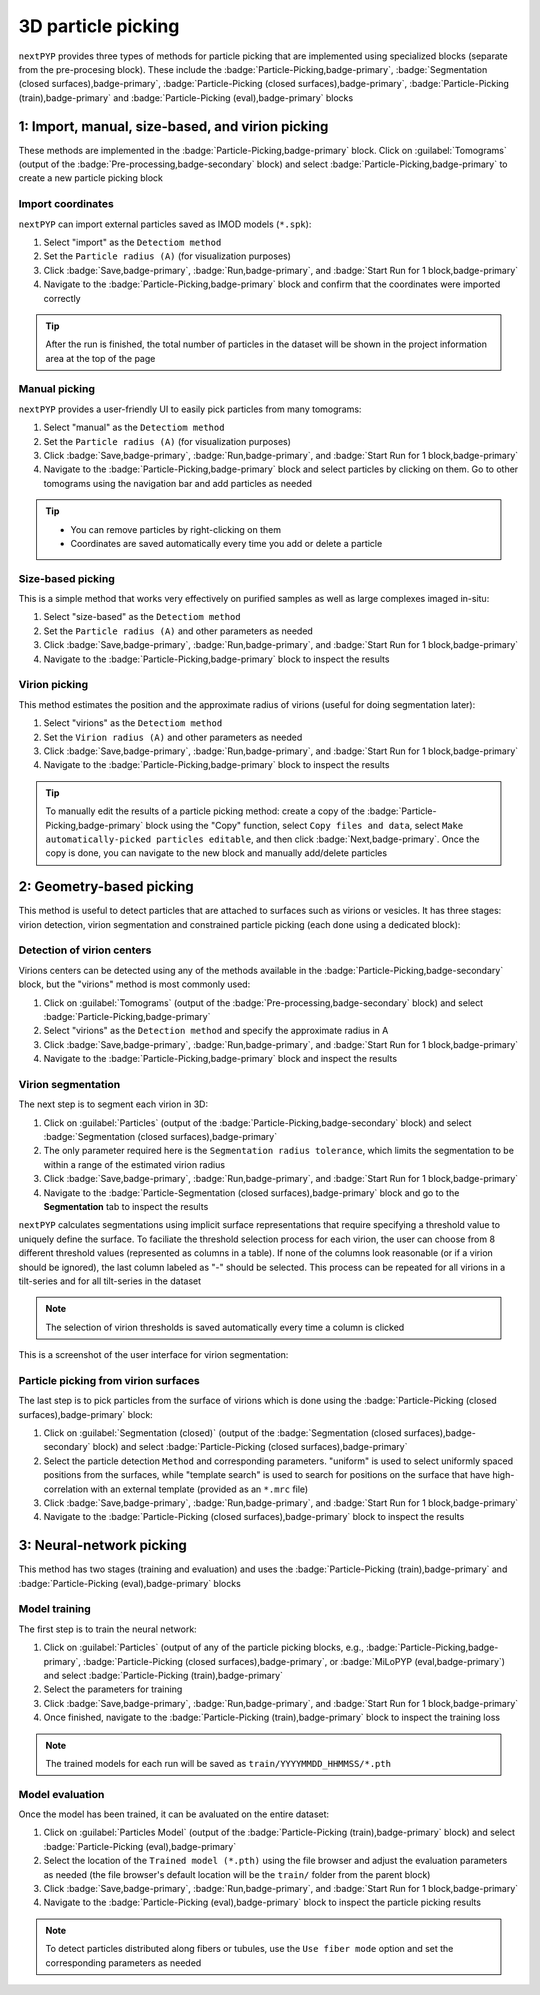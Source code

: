 ===================
3D particle picking
===================

``nextPYP`` provides three types of methods for particle picking that are implemented using specialized blocks (separate from the pre-procesing block). These include the :badge:`Particle-Picking,badge-primary`, :badge:`Segmentation (closed surfaces),badge-primary`, :badge:`Particle-Picking (closed surfaces),badge-primary`, :badge:`Particle-Picking (train),badge-primary` and :badge:`Particle-Picking (eval),badge-primary` blocks

1: Import, manual, size-based, and virion picking
=================================================

These methods are implemented in the :badge:`Particle-Picking,badge-primary` block.  Click on :guilabel:`Tomograms` (output of the :badge:`Pre-processing,badge-secondary` block) and select :badge:`Particle-Picking,badge-primary` to create a new particle picking block

Import coordinates
------------------

``nextPYP`` can import external particles saved as IMOD models (``*.spk``):

#. Select "import" as the ``Detectiom method``

#. Set the ``Particle radius (A)`` (for visualization purposes)

#. Click :badge:`Save,badge-primary`, :badge:`Run,badge-primary`, and :badge:`Start Run for 1 block,badge-primary`

#. Navigate to the :badge:`Particle-Picking,badge-primary` block and confirm that the coordinates were imported correctly

.. tip::

    After the run is finished, the total number of particles in the dataset will be shown in the project information area at the top of the page

Manual picking
--------------

``nextPYP`` provides a user-friendly UI to easily pick particles from many tomograms:

#. Select "manual" as the ``Detectiom method``

#. Set the ``Particle radius (A)`` (for visualization purposes)

#. Click :badge:`Save,badge-primary`, :badge:`Run,badge-primary`, and :badge:`Start Run for 1 block,badge-primary`

#. Navigate to the :badge:`Particle-Picking,badge-primary` block and select particles by clicking on them. Go to other tomograms using the navigation bar and add particles as needed

.. tip::

    - You can remove particles by right-clicking on them
    - Coordinates are saved automatically every time you add or delete a particle

Size-based picking
------------------

This is a simple method that works very effectively on purified samples as well as large complexes imaged in-situ:

#. Select "size-based" as the ``Detectiom method``

#. Set the ``Particle radius (A)`` and other parameters as needed

#. Click :badge:`Save,badge-primary`, :badge:`Run,badge-primary`, and :badge:`Start Run for 1 block,badge-primary`

#. Navigate to the :badge:`Particle-Picking,badge-primary` block to inspect the results

Virion picking
--------------

This method estimates the position and the approximate radius of virions (useful for doing segmentation later):

#. Select "virions" as the ``Detectiom method``

#. Set the ``Virion radius (A)`` and other parameters as needed

#. Click :badge:`Save,badge-primary`, :badge:`Run,badge-primary`, and :badge:`Start Run for 1 block,badge-primary`

#. Navigate to the :badge:`Particle-Picking,badge-primary` block to inspect the results

.. tip::

    To manually edit the results of a particle picking method: create a copy of the :badge:`Particle-Picking,badge-primary` block using the "Copy" function, select ``Copy files and data``, select ``Make automatically-picked particles editable``, and then click :badge:`Next,badge-primary`. Once the copy is done, you can navigate to the new block and manually add/delete particles

2: Geometry-based picking
=========================

This method is useful to detect particles that are attached to surfaces such as virions or vesicles. It has three stages: virion detection, virion segmentation and constrained particle picking (each done using a dedicated block):

Detection of virion centers
---------------------------

Virions centers can be detected using any of the methods available in the :badge:`Particle-Picking,badge-secondary` block, but the "virions" method is most commonly used:

#.  Click on :guilabel:`Tomograms` (output of the :badge:`Pre-processing,badge-secondary` block) and select :badge:`Particle-Picking,badge-primary`

#. Select "virions" as the ``Detection method`` and specify the approximate radius in A

#. Click :badge:`Save,badge-primary`, :badge:`Run,badge-primary`, and :badge:`Start Run for 1 block,badge-primary`

#. Navigate to the :badge:`Particle-Picking,badge-primary` block and inspect the results

Virion segmentation
-------------------

The next step is to segment each virion in 3D:

#. Click on :guilabel:`Particles` (output of the :badge:`Particle-Picking,badge-secondary` block) and select :badge:`Segmentation (closed surfaces),badge-primary`

#. The only parameter required here is the ``Segmentation radius tolerance``, which limits the segmentation to be within a range of the estimated virion radius

#. Click :badge:`Save,badge-primary`, :badge:`Run,badge-primary`, and :badge:`Start Run for 1 block,badge-primary`

#. Navigate to the :badge:`Particle-Segmentation (closed surfaces),badge-primary` block and go to the **Segmentation** tab to inspect the results

``nextPYP`` calculates segmentations using implicit surface representations that require specifying a threshold value to uniquely define the surface. To faciliate the threshold selection process for each virion, the user can choose from 8 different threshold values (represented as columns in a table). If none of the columns look reasonable (or if a virion should be ignored), the last column labeled as "-" should be selected. This process can be repeated for all virions in a tilt-series and for all tilt-series in the dataset

.. note::

    The selection of virion thresholds is saved automatically every time a column is clicked

This is a screenshot of the user interface for virion segmentation:

.. figure:: ../images/tutorial_tomo_pre_process_segmentation.webp
    :alt: Virion segmentation

Particle picking from virion surfaces
-------------------------------------

The last step is to pick particles from the surface of virions which is done using the :badge:`Particle-Picking (closed surfaces),badge-primary` block:

#. Click on :guilabel:`Segmentation (closed)` (output of the :badge:`Segmentation (closed surfaces),badge-secondary` block) and select :badge:`Particle-Picking (closed surfaces),badge-primary`

#. Select the particle detection ``Method`` and corresponding parameters. "uniform" is used to select uniformly spaced positions from the surfaces, while "template search" is used to search for positions on the surface that have high-correlation with an external template (provided as an ``*.mrc`` file)

#. Click :badge:`Save,badge-primary`, :badge:`Run,badge-primary`, and :badge:`Start Run for 1 block,badge-primary`

#. Navigate to the :badge:`Particle-Picking (closed surfaces),badge-primary` block to inspect the results


3: Neural-network picking
=========================

This method has two stages (training and evaluation) and uses the :badge:`Particle-Picking (train),badge-primary` and :badge:`Particle-Picking (eval),badge-primary` blocks

Model training
--------------

The first step is to train the neural network:

#. Click on :guilabel:`Particles` (output of any of the particle picking blocks, e.g., :badge:`Particle-Picking,badge-primary`, :badge:`Particle-Picking (closed surfaces),badge-primary`, or :badge:`MiLoPYP (eval,badge-primary`) and select :badge:`Particle-Picking (train),badge-primary`

#. Select the parameters for training

#. Click :badge:`Save,badge-primary`, :badge:`Run,badge-primary`, and :badge:`Start Run for 1 block,badge-primary`

#. Once finished, navigate to the :badge:`Particle-Picking (train),badge-primary` block to inspect the training loss

.. note::
    
    The trained models for each run will be saved as ``train/YYYYMMDD_HHMMSS/*.pth``

Model evaluation
----------------

Once the model has been trained, it can be avaluated on the entire dataset:

#. Click on :guilabel:`Particles Model` (output of the :badge:`Particle-Picking (train),badge-primary` block) and select :badge:`Particle-Picking (eval),badge-primary`

#. Select the location of the ``Trained model (*.pth)`` using the file browser and adjust the evaluation parameters as needed (the file browser's default location will be the ``train/`` folder from the parent block)

#. Click :badge:`Save,badge-primary`, :badge:`Run,badge-primary`, and :badge:`Start Run for 1 block,badge-primary`

#. Navigate to the :badge:`Particle-Picking (eval),badge-primary` block to inspect the particle picking results

.. note::

    To detect particles distributed along fibers or tubules, use the ``Use fiber mode`` option and set the corresponding parameters as needed

.. seealso::

    * :doc:`2D particle picking<picking2d>`
    * :doc:`Pattern mining (MiLoPYP)<milopyp>`
    * :doc:`Filter micrographs/tilt-series<filters>`
    * :doc:`Visualization in ChimeraX/ArtiaX<chimerax_artiax>`
    * :doc:`Overview<overview>`